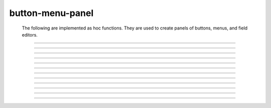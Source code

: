 .. _panel:

         
button-menu-panel
-----------------

        The following are implemented as hoc functions. They are used to create 
        panels of buttons, menus, and field editors. 
         

----



.. function:: xpanel


    Syntax:
        :code:`xpanel("name")`

        :code:`xpanel("name", [0-1])`

        :code:`xpanel()`

        :code:`xpanel(x, y)`

        :code:`xpanel(scroll)`

        :code:`xpanel(scroll, x, y)`


    Description:
         


        \ :code:`xpanel("name")` 

        \ :code:`xpanel("name", [0-1])` 
            Title of a new panel. Every 
            button, menu, and value between this and a closing \ :code:`xpanel()` command 
            with no arguments (or placement args) belongs to this panel. 
            If the form is used with a second argument equal to 1, then 
            the panel is laid out horizontally. Otherwise the default is vertically. 

        \ :code:`xpanel()` 

        \ :code:`xpanel(x, y)` 
            done constructing the panel. so map it to the screen with position 
            optionally specified. 

        \ :code:`xpanel(slider)` 

        \ :code:`xpanel(slider, x, y)` 
            as above but if the first arg is a number, then the value determines 
            whether the panel will be inside a scrollbox. Scroll = 0 means a scrollbox 
            will NOT be used. Scroll = 1 means the panel will be inside a scrollbox. 
            Scroll = -1 is the default value and whether or not a scrollbox is used 
            is determined by the number of panel items in comparison with the 
            value of the panel_scroll property in the nrn.defaults file. 


         
         

----



.. function:: xbutton


    Syntax:
        :code:`xbutton("command")`

        :code:`xbutton("prompt", "command")`


    Description:


        \ :code:`xbutton("command")` 
            new button with command to execute when pressed. The label 
            on the button is "*command*". 

        \ :code:`xbutton("prompt", "command")` 
            the label ont the button is "*prompt*", the action 
            to execute is "*command*". 


         

----



.. function:: xstatebutton


    Syntax:
        :code:`xstatebutton("prompt",&var [,"action"])`


    Description:
        like xbutton, but when pressed var is set to 0 or 1 so that it matches the 
        telltale state of the button. If the var is set by another way the 
        telltale state is updated to reflect the correct value. 

         

----



.. function:: xcheckbox


    Syntax:
        :code:`xcheckbox("prompt",&var [,"action"])`


    Description:
        like xstatebutton, but checkbox appearance. 

         

----



.. function:: xradiobutton


    Syntax:
        :code:`xradiobutton("name", "action")`

        :code:`xradiobutton("name", "action", 0or1)`


    Description:
        Like an \ :code:`xbutton` but highlights the most recently selected 
        button of a contiguous group (like a car radio, mutually exclusive 
        selection). 
        If the third argument is 1, then the button will be selected when the 
        panel is mapped onto the screen. However, in 
        this case the action should also be explicitly executed by the programmer. 
        That is not done automatically since it is often the case that the action 
        is invalid when the radio button is created. 

    Example:

        .. code-block::
            none

            proc a() { 
                print $1 
            } 
             
            strdef label, cmd 
             
            xpanel("panel") 
                xmenu("menu") 
                for i =1, 10 { 
                    sprint(label, "item %d", i) 
                    sprint(cmd, "a(%d)", i) 
                    xradiobutton(label, cmd) 
                } 
                xmenu() 
            xpanel() 

         

         

----



.. function:: xmenu


    Syntax:
        :code:`xmenu("title")`

        :code:`xmenu()`

        :code:`xmenu("title", 1)`

        :code:`xmenu("title", "stmt")`

        :code:`xmenu("title", "stmt", 1)`


    Description:


        \ :code:`xmenu("title")` 
            create a button in the panel with label "title" which, when 
            pressed, pops up a menu containing buttons and other menus. Every 
            \ :code:`xbutton` and \ :code:`xmenu` command between this and the closing \ :code:`xmenu()` 
            command with no arguments becomes the menu. 
            Don't put values into menus. 

        \ :code:`xmenu()` 
            done defining the menu. Menus can be nested as in 

            .. code-block::
                none

                	xmenu("one") 
                	  xmenu("two") 
                	  xmenu() 
                	xmenu() 


        \ :code:`xmenu("title", 1)` 
            adds the menu to the menubar. Note that a top level menu with no 
            second argument starts a new menubar. Normally these menubars have only 
            one top level item. 

            .. code-block::
                none

                xpanel("menubar") 
                	xmenu("first") 
                		xbutton("one","print 1") 
                		xbutton("two","print 2") 
                	xmenu() 
                	xmenu("second", 1) 
                		xbutton("three","print 3") 
                		xbutton("four","print 4") 
                		xmenu("submenu") 
                			xbutton("PI", "print PI") 
                		xmenu() 
                	xmenu() 
                	xmenu("third", 1) 
                		xbutton("five","print 5") 
                		xbutton("six","print 6") 
                	xmenu() 
                	xmenu("nextline") 
                		xbutton("seven","print 7") 
                		xbutton("eight","print 8") 
                	xmenu() 
                xpanel() 


        \ :code:`xmenu("title", "stmt")` and \ :code:`xmenu("title", "stmt", 1)` 
            Dynamic menu added as item in panel or menu or (when third argument 
            is 1) to a menubar. An example of the first type is the 
            NEURONMainMenu/File/RecentDir and an example of the last type is the 
            NEURONMainMenu/Window 
             
            When the menu title button is selected, the stmt is executed in a context 
            like: 

            .. code-block::
                none

                	xmenu("title") 
                	stmt 
                	xmenu() 

            which should normally build a menu list and then this list is mapped to 
            the screen as a normal walking menu. 
             

            .. code-block::
                none

                load_file("nrngui.hoc") 
                xpanel("test") 
                xmenu("dynamic", "make()") 
                xpanel() 
                 
                strdef s1, s2 
                n = 0 
                 
                proc make() {local i 
                   n += 1 
                   for i=1, n { 
                      sprint(s1, "label %d", i) 
                      sprint(s2, "print %d", i) 
                      xbutton(s1, s2) 
                   } 
                } 
                 



         

----



.. function:: xlabel


    Syntax:
        :code:`xlabel("string")`


    Description:
        Show the string as a fixed label. 

         

----



.. function:: xvarlabel


    Syntax:
        :code:`xvarlabel(strdef)`


    Description:
        Show the string as its current value. 

         

----



.. function:: xvalue


    Syntax:
        :code:`xvalue("variable")`

        :code:`xvalue("prompt", "variable" [, boolean_deflt, "action" [, boolean_canrun, boolean_usepointer]])`

        :code:`xvalue("prompt", "variable", 2)`


    Description:


        \ :code:`xvalue("variable")` 
            create field editor for variable 

        \ :code:`xvalue("prompt", "variable" [, boolean_deflt, "action" [, boolean_canrun, boolean_usepointer]])` 
            create field editor for variable with the button labeled with "*prompt*". 
            If *boolean_deflt* == 1 then add a checkbox which is checked when the 
            value of the field editor is different that when the editor was 
            created. Execute "action" when user enters a new value. If 
            *boolean_canrun* == 1 then use a default_button widget kit appearance 
            instead	of a push_button widget kit appearance. 
            If *boolean_usepointer* is true then (for efficiency sake) try to 
            use the address of variable instead of interpreting it all the time. 
            At this time you must use the address form if the button is created 
            within an object, otherwise when the button is pressed, the symbol 
            name won't be parsed within the context of the object but at the 
            top-level context. 

        \ :code:`xvalue("prompt", "variable", 2)` 
            a field editor that keeps getting updated every 10th \ :code:`doNotify()`. 

        The domain of values that can be entered by the user into a field editor 
        may be limited to the domain specified by the 
        :func:`variable_domain` function , the domain specified for the variable in 
        a model description file, or a default domain that exists 
        for some special NEURON variables such as diam, Ra, L, etc. 
        For a field editor to check the domain, domain limits must be in effect 
        prior to creation of the field editor. 

         

----



.. function:: xpvalue


    Syntax:
        :code:`xpvalue("variable")`

        :code:`xpvalue("prompt", &variable, ...)`


    Description:
        like :func:`xvalue` but definitely uses address of the variable. 

         

----



.. function:: xfixedvalue


    Syntax:
        :code:`xfixedvalue("variable")`

        :code:`xfixedvalue("prompt", "variable", boolean_deflt, boolean_usepointer)`


    Description:
        like xvalue but cannot be changed by the user except under 
        program control and there can be no action associated with it. 
        Note: this is not implemented. For now, try to do the same thing 
        with \ :code:`xvarlabel()`. 

         

----



.. function:: xslider


    Syntax:
        :code:`xslider(&var, [low, high], ["send_cmd"], [vert], [slow])`


    Description:
        Slider which is attached to the variable var. Whenever the slider 
        is moved, the optional *send_cmd* is executed. The default range is 
        0 to 100. Steppers increase or decrease the value by 1/10 of the range. 
        Resolution is .01 of the range. vert=1 makes a vertical slider and 
        if there is no *send_cmd* may be the 4th arg. slow=1 removes the "repeat 
        key" functionality from the slider(and arrow steppers) and also 
        prevents recursive calls to the *send_cmd*. This is necessary if 
        a slider action is longer than the timeout delay. Otherwise the 
        slider can get in a state that appears to be an infinite loop. 
        The downside of slow=1 is that the var may not get the last value 
        of the slider if one releases the button during an action. 

